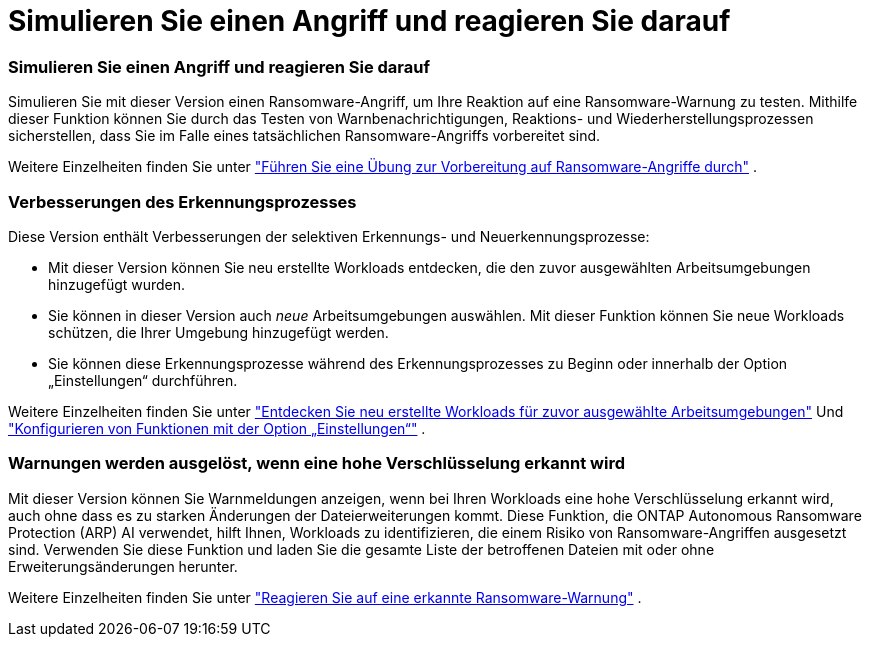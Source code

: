 = Simulieren Sie einen Angriff und reagieren Sie darauf
:allow-uri-read: 




=== Simulieren Sie einen Angriff und reagieren Sie darauf

Simulieren Sie mit dieser Version einen Ransomware-Angriff, um Ihre Reaktion auf eine Ransomware-Warnung zu testen.  Mithilfe dieser Funktion können Sie durch das Testen von Warnbenachrichtigungen, Reaktions- und Wiederherstellungsprozessen sicherstellen, dass Sie im Falle eines tatsächlichen Ransomware-Angriffs vorbereitet sind.

Weitere Einzelheiten finden Sie unter https://docs.netapp.com/us-en/data-services-ransomware-resilience/rp-start-simulate.html["Führen Sie eine Übung zur Vorbereitung auf Ransomware-Angriffe durch"] .



=== Verbesserungen des Erkennungsprozesses

Diese Version enthält Verbesserungen der selektiven Erkennungs- und Neuerkennungsprozesse:

* Mit dieser Version können Sie neu erstellte Workloads entdecken, die den zuvor ausgewählten Arbeitsumgebungen hinzugefügt wurden.
* Sie können in dieser Version auch _neue_ Arbeitsumgebungen auswählen.  Mit dieser Funktion können Sie neue Workloads schützen, die Ihrer Umgebung hinzugefügt werden.
* Sie können diese Erkennungsprozesse während des Erkennungsprozesses zu Beginn oder innerhalb der Option „Einstellungen“ durchführen.


Weitere Einzelheiten finden Sie unter https://docs.netapp.com/us-en/data-services-ransomware-resilience/rp-start-discover.html["Entdecken Sie neu erstellte Workloads für zuvor ausgewählte Arbeitsumgebungen"] Und https://docs.netapp.com/us-en/data-services-ransomware-resilience/rp-use-settings.html["Konfigurieren von Funktionen mit der Option „Einstellungen“"] .



=== Warnungen werden ausgelöst, wenn eine hohe Verschlüsselung erkannt wird

Mit dieser Version können Sie Warnmeldungen anzeigen, wenn bei Ihren Workloads eine hohe Verschlüsselung erkannt wird, auch ohne dass es zu starken Änderungen der Dateierweiterungen kommt.  Diese Funktion, die ONTAP Autonomous Ransomware Protection (ARP) AI verwendet, hilft Ihnen, Workloads zu identifizieren, die einem Risiko von Ransomware-Angriffen ausgesetzt sind.  Verwenden Sie diese Funktion und laden Sie die gesamte Liste der betroffenen Dateien mit oder ohne Erweiterungsänderungen herunter.

Weitere Einzelheiten finden Sie unter https://docs.netapp.com/us-en/data-services-ransomware-resilience/rp-use-alert.html["Reagieren Sie auf eine erkannte Ransomware-Warnung"] .
